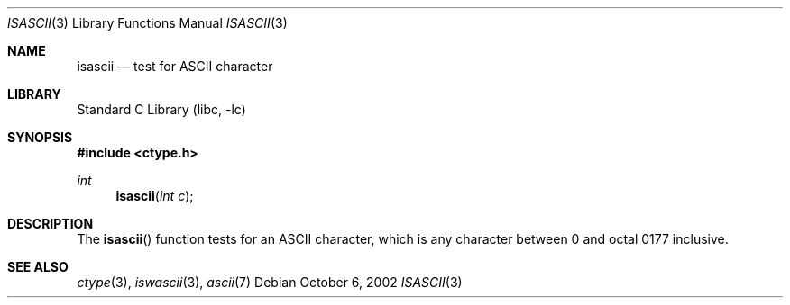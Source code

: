 .\" Copyright (c) 1989, 1991, 1993
.\"	The Regents of the University of California.  All rights reserved.
.\"
.\" Redistribution and use in source and binary forms, with or without
.\" modification, are permitted provided that the following conditions
.\" are met:
.\" 1. Redistributions of source code must retain the above copyright
.\"    notice, this list of conditions and the following disclaimer.
.\" 2. Redistributions in binary form must reproduce the above copyright
.\"    notice, this list of conditions and the following disclaimer in the
.\"    documentation and/or other materials provided with the distribution.
.\" 4. Neither the name of the University nor the names of its contributors
.\"    may be used to endorse or promote products derived from this software
.\"    without specific prior written permission.
.\"
.\" THIS SOFTWARE IS PROVIDED BY THE REGENTS AND CONTRIBUTORS ``AS IS'' AND
.\" ANY EXPRESS OR IMPLIED WARRANTIES, INCLUDING, BUT NOT LIMITED TO, THE
.\" IMPLIED WARRANTIES OF MERCHANTABILITY AND FITNESS FOR A PARTICULAR PURPOSE
.\" ARE DISCLAIMED.  IN NO EVENT SHALL THE REGENTS OR CONTRIBUTORS BE LIABLE
.\" FOR ANY DIRECT, INDIRECT, INCIDENTAL, SPECIAL, EXEMPLARY, OR CONSEQUENTIAL
.\" DAMAGES (INCLUDING, BUT NOT LIMITED TO, PROCUREMENT OF SUBSTITUTE GOODS
.\" OR SERVICES; LOSS OF USE, DATA, OR PROFITS; OR BUSINESS INTERRUPTION)
.\" HOWEVER CAUSED AND ON ANY THEORY OF LIABILITY, WHETHER IN CONTRACT, STRICT
.\" LIABILITY, OR TORT (INCLUDING NEGLIGENCE OR OTHERWISE) ARISING IN ANY WAY
.\" OUT OF THE USE OF THIS SOFTWARE, EVEN IF ADVISED OF THE POSSIBILITY OF
.\" SUCH DAMAGE.
.\"
.\"     @(#)isascii.3	8.2 (Berkeley) 12/11/93
.\" $FreeBSD: head/lib/libc/locale/isascii.3 196820 2009-09-04 07:44:58Z des $
.\"
.Dd October 6, 2002
.Dt ISASCII 3
.Os
.Sh NAME
.Nm isascii
.Nd test for ASCII character
.Sh LIBRARY
.Lb libc
.Sh SYNOPSIS
.In ctype.h
.Ft int
.Fn isascii "int c"
.Sh DESCRIPTION
The
.Fn isascii
function tests for an
.Tn ASCII
character, which is any character
between 0 and octal 0177 inclusive.
.Sh SEE ALSO
.Xr ctype 3 ,
.Xr iswascii 3 ,
.Xr ascii 7
